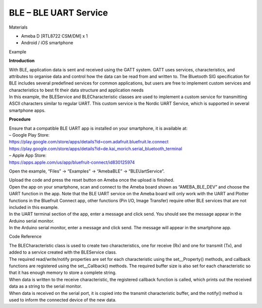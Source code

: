 BLE – BLE UART Service
================================================
Materials

-  Ameba D [RTL8722 CSM/DM] x 1

-  Android / iOS smartphone

Example

**Introduction**

| With BLE, application data is sent and received using the GATT system.
  GATT uses services, characteristics, and attributes to organise data
  and control how the data can be read from and written to. The
  Bluetooth SIG specification for BLE includes several predefined
  services for common applications, but users are free to implement
  custom services and characteristics to best fit their data structure
  and application needs
| In this example, the BLEService and BLECharacteristic classes are used
  to implement a custom service for transmitting ASCII characters
  similar to regular UART. This custom service is the Nordic UART
  Service, which is supported in several smartphone apps.

**Procedure**

| Ensure that a compatible BLE UART app is installed on your smartphone,
  it is available at:
| – Google Play Store:
| https://play.google.com/store/apps/details?id=com.adafruit.bluefruit.le.connect
| https://play.google.com/store/apps/details?id=de.kai_morich.serial_bluetooth_terminal

| – Apple App Store:
| https://apps.apple.com/us/app/bluefruit-connect/id830125974

Open the example, “Files” -> “Examples” -> “AmebaBLE” ->
“BLEUartService”.

.. image:: /ambd_arduino/media/[RTL8722CSM]_[RTL8722DM]_BLE_BLE_UART_Service/image1.png
   :alt: 1
   :width: 696
   :height: 1126
   :scale: 50 %

| Upload the code and press the reset button on Ameba once the upload is
  finished.
| Open the app on your smartphone, scan and connect to the Ameba board
  shown as “AMEBA_BLE_DEV” and choose the UART function in the app. Note
  that the BLE UART service on the Ameba board will only work with the
  UART and Plotter functions in the Bluefruit Connect app, other
  functions (Pin I/O, Image Transfer) require other BLE services that
  are not included in this example.

.. image:: /ambd_arduino/media/[RTL8722CSM]_[RTL8722DM]_BLE_BLE_UART_Service/image2.png
   :alt: 1
   :width: 916
   :height: 1317
   :scale: 50 %

.. image:: /ambd_arduino/media/[RTL8722CSM]_[RTL8722DM]_BLE_BLE_UART_Service/image3.png
   :alt: 1
   :width: 916
   :height: 1317
   :scale: 50 %

| In the UART terminal section of the app, enter a message and click
  send. You should see the message appear in the Arduino serial monitor.
| In the Arduino serial monitor, enter a message and click send. The
  message will appear in the smartphone app.

.. image:: /ambd_arduino/media/[RTL8722CSM]_[RTL8722DM]_BLE_BLE_UART_Service/image4.png
   :alt: 1
   :width: 916
   :height: 1317
   :scale: 50 %

.. image:: /ambd_arduino/media/[RTL8722CSM]_[RTL8722DM]_BLE_BLE_UART_Service/image5.png
   :alt: 1
   :width: 779
   :height: 619
   :scale: 50 %

Code Reference

| The BLECharacteristic class is used to create two characteristics, one
  for receive (Rx) and one for transmit (Tx), and added to a service
  created with the BLEService class.
| The required read/write/notify properties are set for each
  characteristic using the set__Property() methods, and callback
  functions are registered using the set__Callback() methods. The
  required buffer size is also set for each characteristic so that it
  has enough memory to store a complete string.
| When data is written to the receive characteristic, the registered
  callback function is called, which prints out the received data as a
  string to the serial monitor.
| When data is received on the serial port, it is copied into the
  transmit characteristic buffer, and the notify() method is used to
  inform the connected device of the new data.
